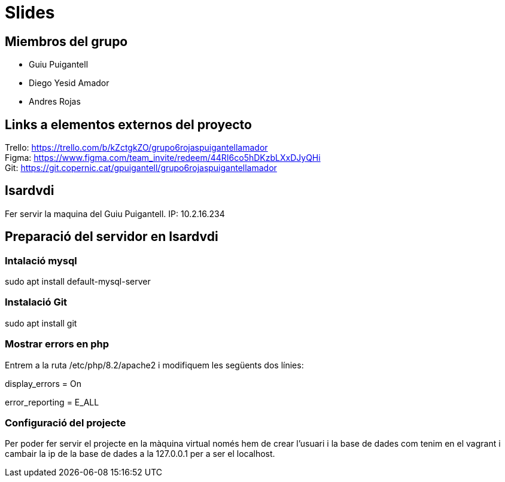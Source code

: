 = Slides

== Miembros del grupo 

* Guiu Puigantell 
* Diego Yesid Amador
* Andres Rojas

== Links a elementos externos del proyecto

Trello: https://trello.com/b/kZctgkZO/grupo6rojaspuigantellamador +
Figma: https://www.figma.com/team_invite/redeem/44RI6co5hDKzbLXxDJyQHi +
Git: https://git.copernic.cat/gpuigantell/grupo6rojaspuigantellamador

== Isardvdi

Fer servir la maquina del Guiu Puigantell. IP: 10.2.16.234

== Preparació del servidor en Isardvdi

=== Intalació mysql

sudo apt install default-mysql-server

=== Instalació Git
sudo apt install git

=== Mostrar errors en php

Entrem a la ruta /etc/php/8.2/apache2 i modifiquem les següents dos línies:

display_errors = On

error_reporting = E_ALL


=== Configuració del projecte
Per poder fer servir el projecte en la màquina virtual només hem de crear l'usuari i la base de dades com tenim en el vagrant i cambair la ip de la base de dades a la 127.0.0.1 per a ser el localhost.
